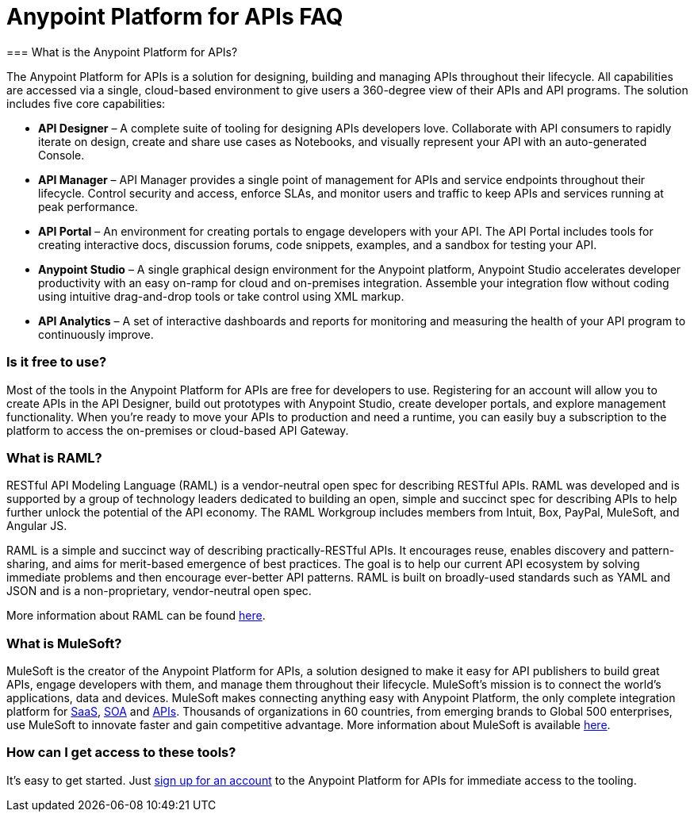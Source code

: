 = Anypoint Platform for APIs FAQ
:keywords: anypoint, api, soa, raml
=== What is the Anypoint Platform for APIs?

The Anypoint Platform for APIs is a solution for designing, building and managing APIs throughout their lifecycle. All capabilities are accessed via a single, cloud-based environment to give users a 360-degree view of their APIs and API programs. The solution includes five core capabilities:

* *API Designer* – A complete suite of tooling for designing APIs developers love. Collaborate with API consumers to rapidly iterate on design, create and share use cases as Notebooks, and visually represent your API with an auto-generated Console.
* *API Manager* – API Manager provides a single point of management for APIs and service endpoints throughout their lifecycle. Control security and access, enforce SLAs, and monitor users and traffic to keep APIs and services running at peak performance.
* *API Portal* – An environment for creating portals to engage developers with your API. The API Portal includes tools for creating interactive docs, discussion forums, code snippets, examples, and a sandbox for testing your API.
* *Anypoint Studio* – A single graphical design environment for the Anypoint platform, Anypoint Studio accelerates developer productivity with an easy on-ramp for cloud and on-premises integration. Assemble your integration flow without coding using intuitive drag-and-drop tools or take control using XML markup.
* *API Analytics* – A set of interactive dashboards and reports for monitoring and measuring the health of your API program to continuously improve.

=== Is it free to use?

Most of the tools in the Anypoint Platform for APIs are free for developers to use. Registering for an account will allow you to create APIs in the API Designer, build out prototypes with Anypoint Studio, create developer portals, and explore management functionality. When you’re ready to move your APIs to production and need a runtime, you can easily buy a subscription to the platform to access the on-premises or cloud-based API Gateway.

=== What is RAML?

RESTful API Modeling Language (RAML) is a vendor-neutral open spec for describing RESTful APIs. RAML was developed and is supported by a group of technology leaders dedicated to building an open, simple and succinct spec for describing APIs to help further unlock the potential of the API economy. The RAML Workgroup includes members from Intuit, Box, PayPal, MuleSoft, and Angular JS.

RAML is a simple and succinct way of describing practically-RESTful APIs. It encourages reuse, enables discovery and pattern-sharing, and aims for merit-based emergence of best practices. The goal is to help our current API ecosystem by solving immediate problems and then encourage ever-better API patterns. RAML is built on broadly-used standards such as YAML and JSON and is a non-proprietary, vendor-neutral open spec.

More information about RAML can be found http://www.raml.org[here].

=== What is MuleSoft?

MuleSoft is the creator of the Anypoint Platform for APIs, a solution designed to make it easy for API publishers to build great APIs, engage developers with them, and manage them throughout their lifecycle. MuleSoft’s mission is to connect the world’s applications, data and devices. MuleSoft makes connecting anything easy with Anypoint Platform, the only complete integration platform for http://www.mulesoft.com/platform/saas/cloudhub-ipaas-cloud-based-integration[SaaS], http://www.mulesoft.com/platform/soa/mule-esb-open-source-esb[SOA] and http://www.mulesoft.com/platform/api/manager[APIs]. Thousands of organizations in 60 countries, from emerging brands to Global 500 enterprises, use MuleSoft to innovate faster and gain competitive advantage. More information about MuleSoft is available http://www.mulesoft.com[here].

=== How can I get access to these tools?

It’s easy to get started. Just http://www.anypoint.mulesoft.com[sign up for an account] to the Anypoint Platform for APIs for immediate access to the tooling.
